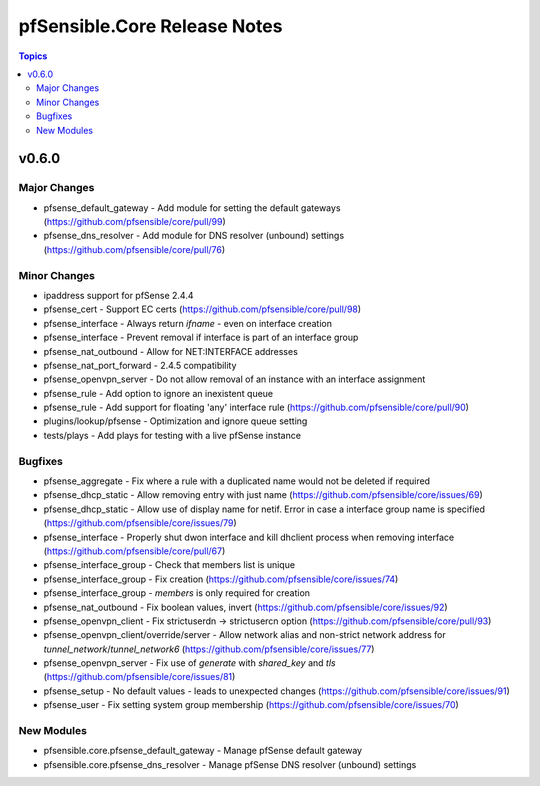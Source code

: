=============================
pfSensible.Core Release Notes
=============================

.. contents:: Topics


v0.6.0
======

Major Changes
-------------

- pfsense_default_gateway - Add module for setting the default gateways (https://github.com/pfsensible/core/pull/99)
- pfsense_dns_resolver - Add module for DNS resolver (unbound) settings (https://github.com/pfsensible/core/pull/76)

Minor Changes
-------------

- ipaddress support for pfSense 2.4.4
- pfsense_cert - Support EC certs (https://github.com/pfsensible/core/pull/98)
- pfsense_interface - Always return `ifname` - even on interface creation
- pfsense_interface - Prevent removal if interface is part of an interface group
- pfsense_nat_outbound - Allow for NET:INTERFACE addresses
- pfsense_nat_port_forward - 2.4.5 compatibility
- pfsense_openvpn_server - Do not allow removal of an instance with an interface assignment
- pfsense_rule - Add option to ignore an inexistent queue
- pfsense_rule - Add support for floating 'any' interface rule (https://github.com/pfsensible/core/pull/90)
- plugins/lookup/pfsense - Optimization and ignore queue setting
- tests/plays - Add plays for testing with a live pfSense instance

Bugfixes
--------

- pfsense_aggregate - Fix where a rule with a duplicated name would not be deleted if required
- pfsense_dhcp_static - Allow removing entry with just name (https://github.com/pfsensible/core/issues/69)
- pfsense_dhcp_static - Allow use of display name for netif. Error in case a interface group name is specified (https://github.com/pfsensible/core/issues/79)
- pfsense_interface - Properly shut dwon interface and kill dhclient process when removing interface (https://github.com/pfsensible/core/pull/67)
- pfsense_interface_group - Check that members list is unique
- pfsense_interface_group - Fix creation (https://github.com/pfsensible/core/issues/74)
- pfsense_interface_group - `members` is only required for creation
- pfsense_nat_outbound - Fix boolean values, invert (https://github.com/pfsensible/core/issues/92)
- pfsense_openvpn_client - Fix strictuserdn -> strictusercn option (https://github.com/pfsensible/core/pull/93)
- pfsense_openvpn_client/override/server - Allow network alias and non-strict network address for `tunnel_network`/`tunnel_network6` (https://github.com/pfsensible/core/issues/77)
- pfsense_openvpn_server - Fix use of `generate` with `shared_key` and `tls` (https://github.com/pfsensible/core/issues/81)
- pfsense_setup - No default values - leads to unexpected changes (https://github.com/pfsensible/core/issues/91)
- pfsense_user - Fix setting system group membership (https://github.com/pfsensible/core/issues/70)

New Modules
-----------

- pfsensible.core.pfsense_default_gateway - Manage pfSense default gateway
- pfsensible.core.pfsense_dns_resolver - Manage pfSense DNS resolver (unbound) settings
